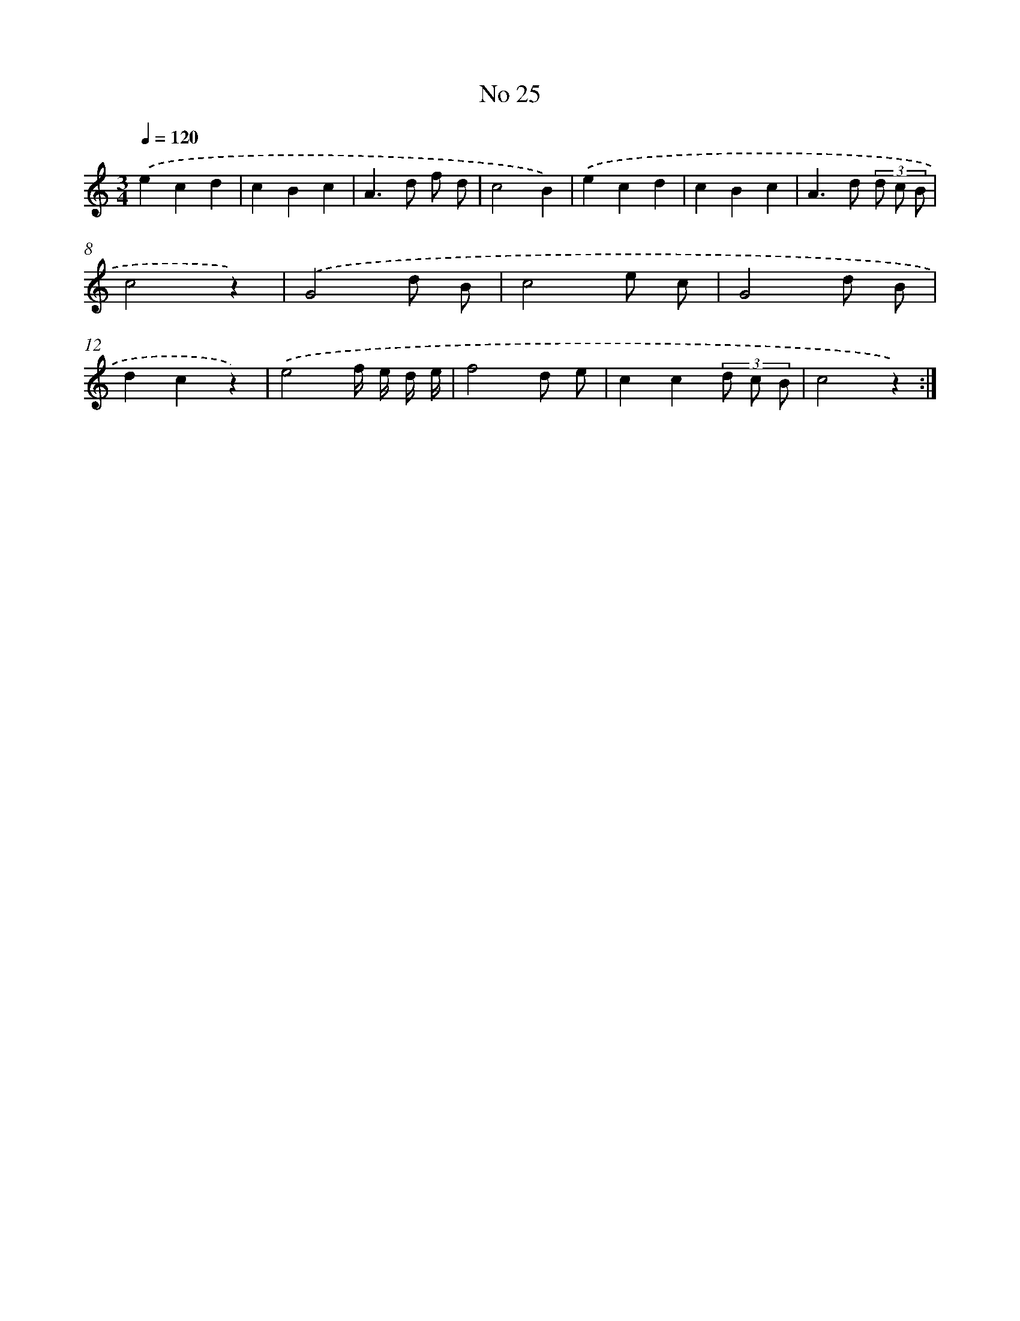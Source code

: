 X: 18058
T: No 25
%%abc-version 2.0
%%abcx-abcm2ps-target-version 5.9.1 (29 Sep 2008)
%%abc-creator hum2abc beta
%%abcx-conversion-date 2018/11/01 14:38:19
%%humdrum-veritas 1045524095
%%humdrum-veritas-data 403101468
%%continueall 1
%%barnumbers 0
L: 1/4
M: 3/4
Q: 1/4=120
K: C clef=treble
.('ecd |
cBc |
A>d f/ d/ |
c2B) |
.('ecd |
cBc |
A>d (3d/ c/ B/ |
c2z) |
.('G2d/ B/ |
c2e/ c/ |
G2d/ B/ |
dcz) |
.('e2f// e// d// e// |
f2d/ e/ |
cc(3d/ c/ B/ |
c2z) :|]
